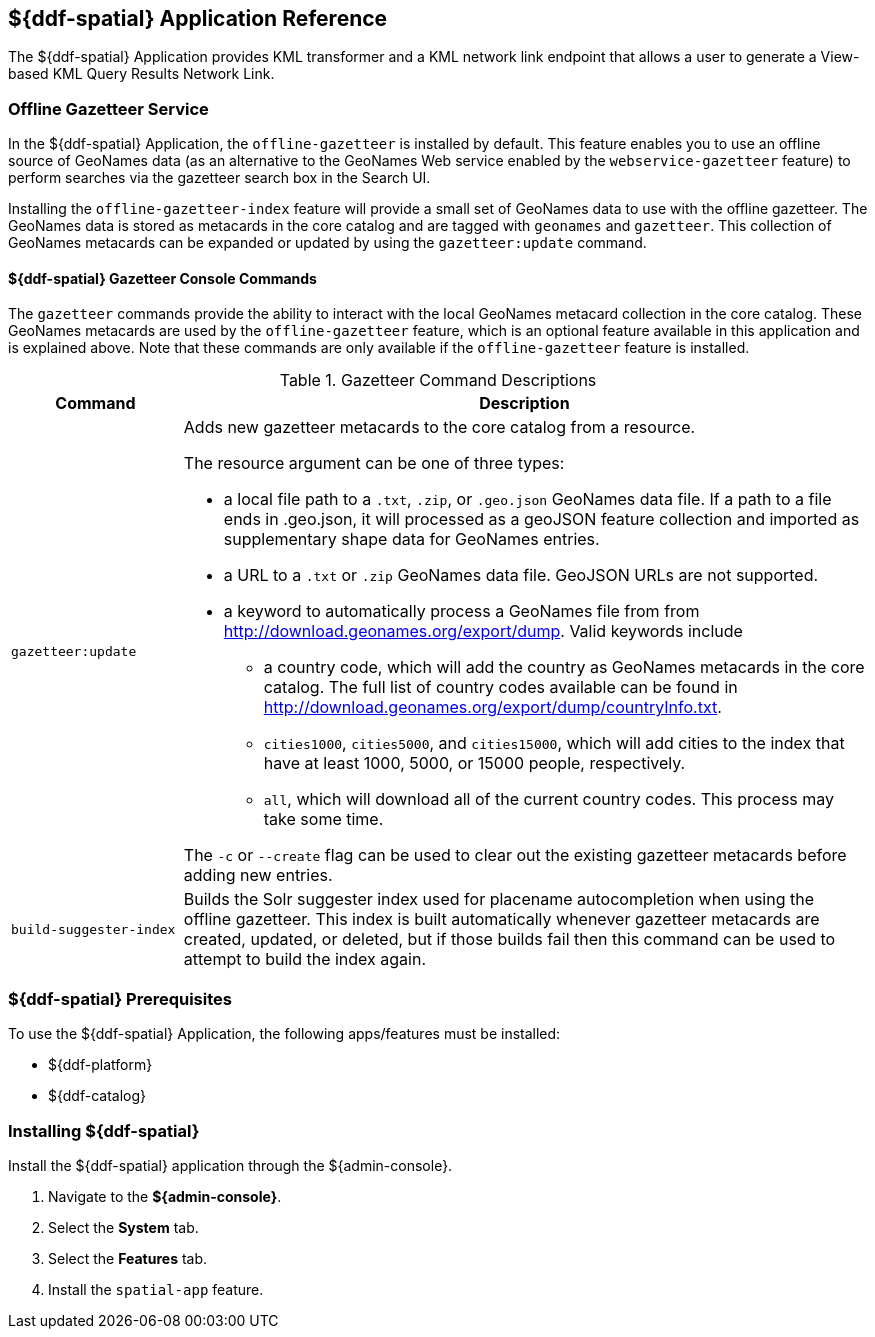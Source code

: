:title: ${ddf-spatial}
:status: published
:type: applicationReference
:summary: Provides KML transformer and a KML network link endpoint that allows a user to generate a View-based KML Query Results Network Link.
:order: 11

== {title} Application Reference

The ${ddf-spatial} Application provides KML transformer and a KML network link endpoint that allows a user to generate a View-based KML Query Results Network Link.

=== Offline Gazetteer Service

In the ${ddf-spatial} Application, the `offline-gazetteer` is installed by default.
This feature enables you to use an offline source of GeoNames data (as an alternative to the GeoNames Web service enabled by the `webservice-gazetteer` feature) to perform searches via the gazetteer search box in the Search UI.

Installing the `offline-gazetteer-index` feature will provide a small set of GeoNames data to use with the offline gazetteer. The GeoNames data is stored as metacards in the core catalog and are tagged with `geonames` and `gazetteer`. This collection of GeoNames metacards can be expanded or updated by using the `gazetteer:update` command.

==== ${ddf-spatial} Gazetteer Console Commands

The `gazetteer` commands provide the ability to interact with the local GeoNames metacard collection in the core catalog. These GeoNames metacards are used by the `offline-gazetteer` feature, which is an optional feature available in this application and is explained above. Note that these commands are only available if the `offline-gazetteer` feature is installed.

.Gazetteer Command Descriptions
[cols="2,8a" options="header"]
|===
|Command
|Description

|`gazetteer:update`
|Adds new gazetteer metacards to the core catalog from a resource.

The resource argument can be one of three types:

* a local file path to a `.txt`, `.zip`, or `.geo.json` GeoNames data file. If a path to a file ends in .geo.json, it will processed as a geoJSON feature collection and imported as supplementary shape data for GeoNames entries.
* a URL to a `.txt` or `.zip` GeoNames data file. GeoJSON URLs are not supported.
* a keyword to automatically process a GeoNames file from from http://download.geonames.org/export/dump. Valid keywords include
  ** a country code, which will add the country as GeoNames metacards in the core catalog. The full list of country codes available can be found in http://download.geonames.org/export/dump/countryInfo.txt.
  ** `cities1000`, `cities5000`, and `cities15000`, which will add cities to the index that have at least 1000, 5000, or 15000 people, respectively.
  ** `all`, which will download all of the current country codes. This process may take some time.

The `-c` or `--create` flag can be used to clear out the existing gazetteer metacards before adding new entries.

|`build-suggester-index`
|Builds the Solr suggester index used for placename autocompletion when using the
offline gazetteer. This index is built automatically whenever gazetteer metacards are created,
updated, or deleted, but if those builds fail then this command can be used to attempt to build the
index again.

|===

===  ${ddf-spatial} Prerequisites

To use the ${ddf-spatial} Application, the following apps/features must be installed:

* ${ddf-platform}
* ${ddf-catalog}

===  Installing ${ddf-spatial}

Install the ${ddf-spatial} application through the ${admin-console}.

. Navigate to the *${admin-console}*.
. Select the *System* tab.
. Select the *Features* tab.
. Install the `spatial-app` feature.
